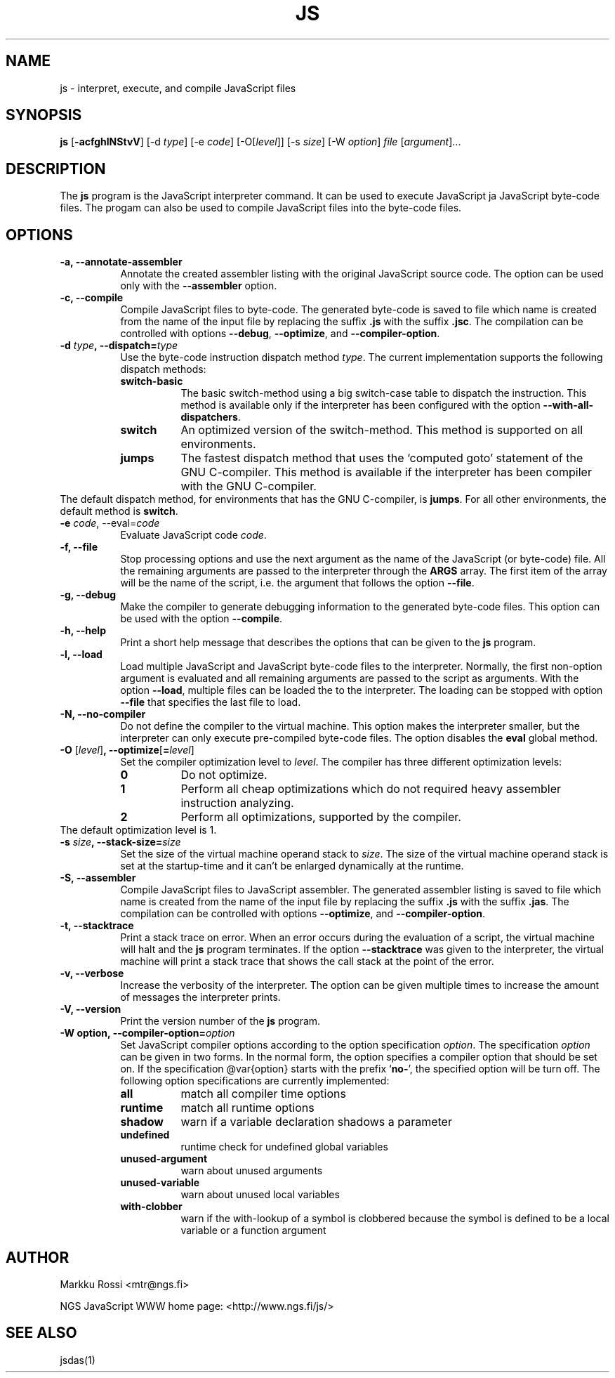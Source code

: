 .\"
.\" Manual page for the js interpreter.
.\" Copyright (c) 1998 New Generation Software (NGS) Oy
.\" Author: Markku Rossi <mtr@iki.fi>
.\"
.\" This library is free software; you can redistribute it and/or
.\" modify it under the terms of the GNU Library General Public
.\" License as published by the Free Software Foundation; either
.\" version 2 of the License, or (at your option) any later version.
.\"
.\" This library is distributed in the hope that it will be useful,
.\" but WITHOUT ANY WARRANTY; without even the implied warranty of
.\" MERCHANTABILITY or FITNESS FOR A PARTICULAR PURPOSE.  See the GNU
.\" Library General Public License for more details.
.\"
.\" You should have received a copy of the GNU Library General Public
.\" License along with this library; if not, write to the Free
.\" Software Foundation, Inc., 59 Temple Place - Suite 330, Boston,
.\" MA 02111-1307, USA
.\"
.TH JS 1 "Jul 7, 1998" "JS" "JS"

.SH NAME
js \- interpret, execute, and compile JavaScript files

.SH SYNOPSIS
.B js
[\f3\-acfghlNStvV\f1]
[\f1\-d \f2type\f1]
[\f1\-e \f2code\f1]
[\f1\-O\f1[\f2level\f1]]
[\f1\-s \f2size\f1]
[\f1\-W \f2option\f1]
\f2file\f1 [\f2argument\f1]...

.SH DESCRIPTION

The \f3js\f1 program is the JavaScript interpreter command.  It can be
used to execute JavaScript ja JavaScript byte-code files.  The progam
can also be used to compile JavaScript files into the byte-code files.

.SH OPTIONS

.TP 8
.B \-a, \-\-annotate\-assembler
Annotate the created assembler listing with the original JavaScript
source code.  The option can be used only with the \f3\-\-assembler\f1
option.
.TP 8
.B \-c, \-\-compile
Compile JavaScript files to byte\-code.  The generated byte\-code is
saved to file which name is created from the name of the input file by
replacing the suffix \f3.js\f1 with the suffix \f3.jsc\f1.  The
compilation can be controlled with options \f3\-\-debug\f1,
\f3\-\-optimize\f1, and \f3\-\-compiler-option\f1.
.TP 8
.B \-d \f2type\f3, \-\-dispatch=\f2type\f3
Use the byte-code instruction dispatch method \f2type\f1.  The current
implementation supports the following dispatch methods:
.RS 8
.TP 8
.B switch\-basic
The basic switch-method using a big switch-case table to dispatch the
instruction.  This method is available only if the interpreter has been
configured with the option \f3\-\-with\-all\-dispatchers\f1.
.TP 8
.B switch
An optimized version of the switch\-method.  This method is supported on
all environments.
.TP
.B jumps
The fastest dispatch method that uses the `computed goto' statement of
the GNU C\-compiler.  This method is available if the interpreter has
been compiler with the GNU C\-compiler.
.RE
The default dispatch method, for environments that has the GNU
C-compiler, is \f3jumps\f1.  For all other environments, the default
method is \f3switch\f1.
.TP
.B \-e \f2code\f1, \-\-eval=\f2code\f3
Evaluate JavaScript code \f2code\f1.
.TP
.B \-f, \-\-file
Stop processing options and use the next argument as the name of the
JavaScript (or byte\-code) file.  All the remaining arguments are
passed to the interpreter through the \f3ARGS\f1 array.  The first
item of the array will be the name of the script, i.e. the argument
that follows the option \f3\-\-file\f1.
.TP
.B \-g, \-\-debug
Make the compiler to generate debugging information to the generated
byte\-code files.  This option can be used with the option
\f3\-\-compile\f1.
.TP
.B \-h, \-\-help
Print a short help message that describes the options that can be given
to the \f3js\f1 program.
.TP
.B \-l, \-\-load
Load multiple JavaScript and JavaScript byte\-code files to the
interpreter.  Normally, the first non\-option argument is evaluated
and all remaining arguments are passed to the script as arguments.
With the option \f3\-\-load\f1, multiple files can be loaded the to
the interpreter.  The loading can be stopped with option
\f3\-\-file\f1 that specifies the last file to load.
.TP
.B \-N, \-\-no\-compiler
Do not define the compiler to the virtual machine.  This option makes
the interpreter smaller, but the interpreter can only execute
pre\-compiled byte\-code files.  The option disables the \f3eval\f1
global method.
.TP
.B \-O \f1[\f2level\f1]\f3, \-\-optimize\f1[\f3=\f2level\f1]\f3
Set the compiler optimization level to \f2level\f1.  The compiler has
three different optimization levels:
.RS 8
.TP 8
.B 0
Do not optimize.
.TP 8
.B 1
Perform all cheap optimizations which do not required heavy assembler
instruction analyzing.
.TP 8
.B 2
Perform all optimizations, supported by the compiler.
.RE
The default optimization level is 1.
.TP
.B \-s \f2size\f3, \-\-stack\-size=\f2size\f3
Set the size of the virtual machine operand stack to \f2size\f1.  The
size of the virtual machine operand stack is set at the startup\-time
and it can't be enlarged dynamically at the runtime.
.TP
.B \-S, \-\-assembler
Compile JavaScript files to JavaScript assembler.  The generated
assembler listing is saved to file which name is created from the name
of the input file by replacing the suffix \f3.js\f1 with the suffix
\f3.jas\f1.  The compilation can be controlled with options
\f3\-\-optimize\f1, and \f3\-\-compiler\-option\f1.
.TP
.B \-t, \-\-stacktrace
Print a stack trace on error.  When an error occurs during the
evaluation of a script, the virtual machine will halt and the \f3js\f1
program terminates.  If the option \f3\-\-stacktrace\f1 was given to
the interpreter, the virtual machine will print a stack trace that
shows the call stack at the point of the error.
.TP
.B \-v, \-\-verbose
Increase the verbosity of the interpreter.  The option can be given
multiple times to increase the amount of messages the interpreter
prints.
.TP
.B \-V, \-\-version
Print the version number of the \f3js\f1 program.
.TP
.B \-W \f3option\f3, \-\-compiler\-option=\f2option\f3
Set JavaScript compiler options according to the option specification
\f2option\f1.  The specification \f2option\f1 can be given in two
forms.  In the normal form, the option specifies a compiler option
that should be set on.  If the specification @var{option} starts with
the prefix `\f3no-\f1', the specified option will be turn off.  The
following option specifications are currently implemented:
.RS 8
.TP 8
.B all
match all compiler time options
.TP 8
.B runtime
match all runtime options
.TP 8
.B shadow
warn if a variable declaration shadows a parameter
.TP 8
.B undefined
runtime check for undefined global variables
.TP 8
.B unused\-argument
warn about unused arguments
.TP 8
.B unused-variable
warn about unused local variables
.TP 8
.B with\-clobber
warn if the with\-lookup of a symbol is clobbered because the symbol is
defined to be a local variable or a function argument
.RE

.SH AUTHOR
Markku Rossi <mtr@ngs.fi>

NGS JavaScript WWW home page: <http://www.ngs.fi/js/>

.SH SEE ALSO
jsdas(1)
